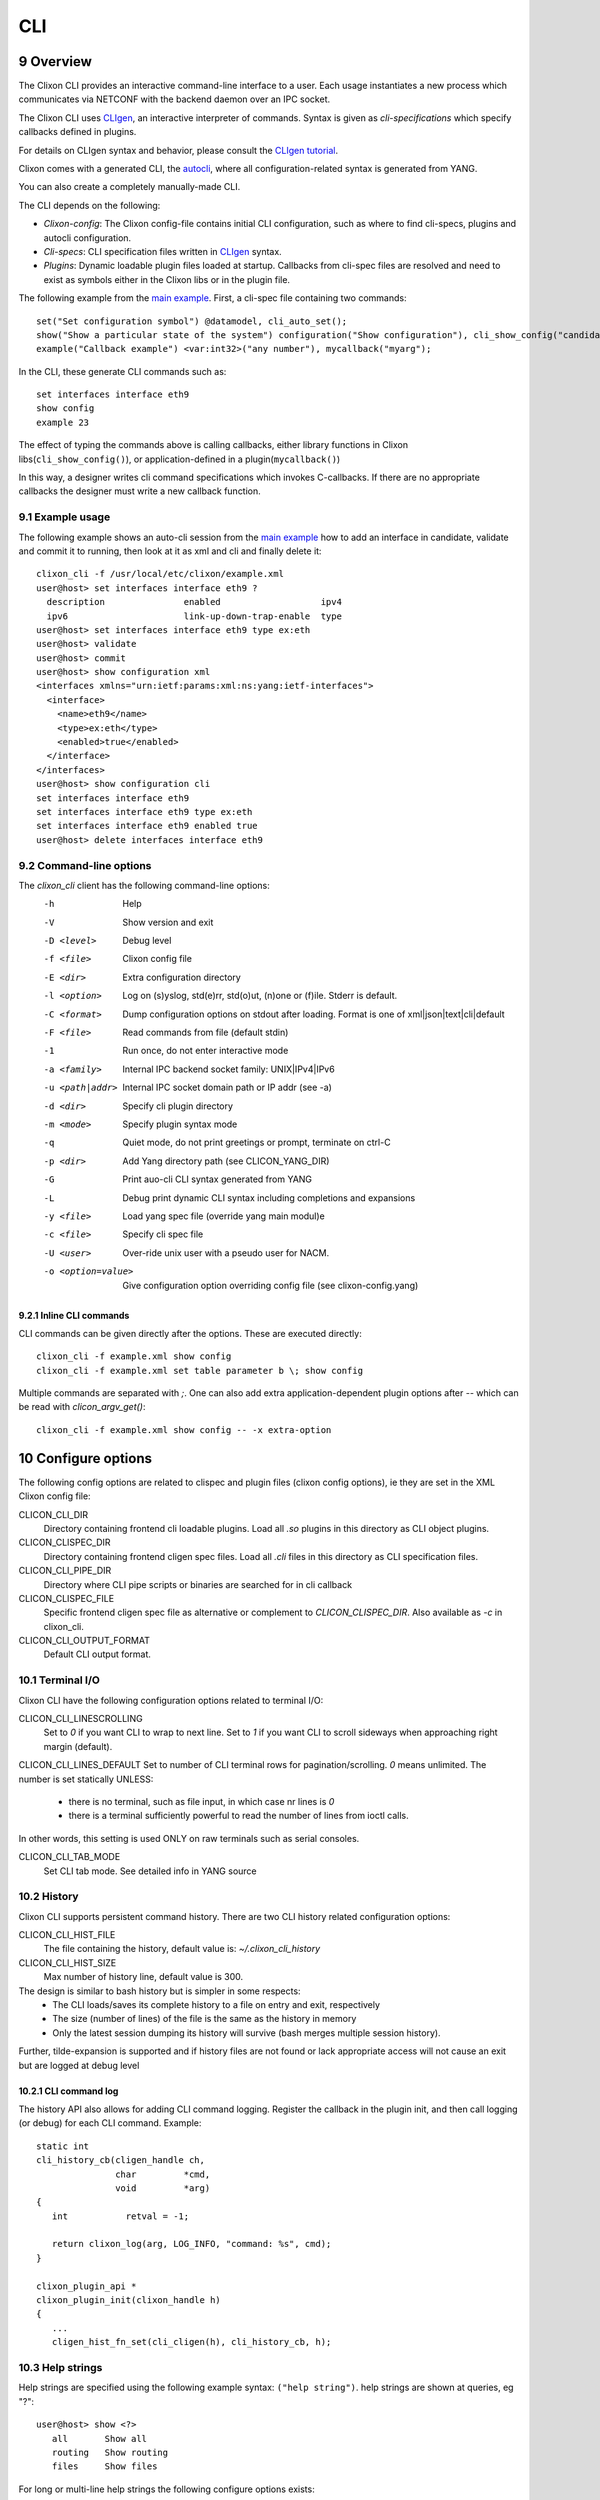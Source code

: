.. _clixon_cli:
.. sectnum::
   :start: 9
   :depth: 3

***
CLI
***

.. image:: cli1.jpg
   :width: 80%

Overview
========

The Clixon CLI provides an interactive command-line interface
to a user. Each usage instantiates a new process which communicates
via NETCONF with the backend daemon over an IPC socket.

The Clixon CLI uses `CLIgen <https://www.cligen.se>`__, an interactive
interpreter of commands. Syntax is given as *cli-specifications* which
specify callbacks defined in plugins.

For details on CLIgen syntax and behavior, please consult the `CLIgen tutorial <https://github.com/clicon/cligen/blob/master/cligen_tutorial.pdf>`_.

Clixon comes with a generated CLI, the `autocli`_, where all
configuration-related syntax is generated from YANG.

You can also create a completely manually-made CLI.

The CLI depends on the following:

* *Clixon-config*: The Clixon config-file contains initial CLI configuration, such as where to find cli-specs, plugins and autocli configuration.
* *Cli-specs*: CLI specification files written in `CLIgen <https://github.com/clicon/cligen/blob/master/cligen_tutorial.pdf>`_ syntax.
* *Plugins*: Dynamic loadable plugin files loaded at startup. Callbacks from cli-spec files are resolved and need to exist as symbols either in the Clixon libs or in the plugin file.

The following example from the `main example <https://github.com/clicon/clixon/tree/master/example/main>`_. First, a cli-spec file containing two commands::

  set("Set configuration symbol") @datamodel, cli_auto_set();
  show("Show a particular state of the system") configuration("Show configuration"), cli_show_config("candidate", "default", "/");
  example("Callback example") <var:int32>("any number"), mycallback("myarg");

In the CLI, these generate CLI commands such as::

   set interfaces interface eth9
   show config
   example 23

The effect of typing the commands above is calling callbacks, either
library functions in Clixon libs(``cli_show_config()``), or
application-defined in a plugin(``mycallback()``)

In this way, a designer writes cli command specifications which
invokes C-callbacks. If there are no appropriate callbacks the
designer must write a new callback function.

Example usage
-------------
The following example shows an auto-cli session from the `main example <https://github.com/clicon/clixon/tree/master/example/main>`_ how to add an interface in candidate, validate and commit it to running, then look at it as xml and cli and finally delete it::

   clixon_cli -f /usr/local/etc/clixon/example.xml
   user@host> set interfaces interface eth9 ?
     description               enabled                   ipv4
     ipv6                      link-up-down-trap-enable  type
   user@host> set interfaces interface eth9 type ex:eth
   user@host> validate
   user@host> commit
   user@host> show configuration xml
   <interfaces xmlns="urn:ietf:params:xml:ns:yang:ietf-interfaces">
     <interface>
       <name>eth9</name>
       <type>ex:eth</type>
       <enabled>true</enabled>
     </interface>
   </interfaces>
   user@host> show configuration cli
   set interfaces interface eth9
   set interfaces interface eth9 type ex:eth
   set interfaces interface eth9 enabled true
   user@host> delete interfaces interface eth9

Command-line options
--------------------
The `clixon_cli` client has the following command-line options:
  -h              Help
  -V              Show version and exit
  -D <level>      Debug level
  -f <file>       Clixon config file
  -E <dir>        Extra configuration directory
  -l <option>     Log on (s)yslog, std(e)rr, std(o)ut, (n)one or (f)ile. Stderr is default.
  -C <format>     Dump configuration options on stdout after loading. Format is one of xml|json|text|cli|default
  -F <file>       Read commands from file (default stdin)
  -1              Run once, do not enter interactive mode
  -a <family>     Internal IPC backend socket family: UNIX|IPv4|IPv6
  -u <path|addr>  Internal IPC socket domain path or IP addr (see -a)
  -d <dir>        Specify cli plugin directory
  -m <mode>       Specify plugin syntax mode
  -q              Quiet mode, do not print greetings or prompt, terminate on ctrl-C
  -p <dir>        Add Yang directory path (see CLICON_YANG_DIR)
  -G              Print auo-cli CLI syntax generated from YANG
  -L              Debug print dynamic CLI syntax including completions and expansions
  -y <file>       Load yang spec file (override yang main modul)e
  -c <file>       Specify cli spec file
  -U <user>       Over-ride unix user with a pseudo user for NACM.
  -o <option=value>  Give configuration option overriding config file (see clixon-config.yang)

Inline CLI commands
^^^^^^^^^^^^^^^^^^^
CLI commands can be given directly after the options. These are executed directly::

  clixon_cli -f example.xml show config
  clixon_cli -f example.xml set table parameter b \; show config

Multiple commands are separated with `\;`.
One can also add extra application-dependent plugin options after `--` which can be read with `clicon_argv_get()`::

    clixon_cli -f example.xml show config -- -x extra-option

Configure options
=================
The following config options are related to clispec and plugin files (clixon config options), ie they are set in the XML Clixon config file:

CLICON_CLI_DIR
  Directory containing frontend cli loadable plugins. Load all `.so` plugins in this directory as CLI object plugins.

CLICON_CLISPEC_DIR
  Directory containing frontend cligen spec files. Load all `.cli` files in this directory as CLI specification files.

CLICON_CLI_PIPE_DIR
  Directory where CLI pipe scripts or binaries are searched for in cli callback

CLICON_CLISPEC_FILE
  Specific frontend cligen spec file as alternative or complement to `CLICON_CLISPEC_DIR`. Also available as `-c` in clixon_cli.

CLICON_CLI_OUTPUT_FORMAT
  Default CLI output format.

Terminal I/O
------------
Clixon CLI have the following configuration options related to terminal I/O:

CLICON_CLI_LINESCROLLING
  Set to `0` if you want CLI to wrap to next line.
  Set to `1` if you want CLI to scroll sideways when approaching right margin (default).

CLICON_CLI_LINES_DEFAULT
Set to number of CLI terminal rows for pagination/scrolling. `0` means unlimited.  The number is set statically UNLESS:

   * there is no terminal, such as file input, in which case nr lines is `0`
   * there is a terminal sufficiently powerful to read the number of lines from ioctl calls.

In other words, this setting is used ONLY on raw terminals such as serial consoles.

CLICON_CLI_TAB_MODE
   Set CLI tab mode. See detailed info in YANG source

History
-------
Clixon CLI supports persistent command history. There are two CLI history related configuration options:

CLICON_CLI_HIST_FILE
  The file containing the history, default value is: `~/.clixon_cli_history`

CLICON_CLI_HIST_SIZE
  Max number of history line, default value is 300.

The design is similar to bash history but is simpler in some respects:
   - The CLI loads/saves its complete history to a file on entry and exit, respectively
   - The size (number of lines) of the file is the same as the history in memory
   - Only the latest session dumping its history will survive (bash merges multiple session history).

Further, tilde-expansion is supported and if history files are not found or lack appropriate access will not cause an exit but are logged at debug level

CLI command log
^^^^^^^^^^^^^^^
The history API also allows for adding CLI command logging. Register the callback in the plugin init, and then call logging (or debug) for each CLI command. Example::

   static int
   cli_history_cb(cligen_handle ch,
                  char         *cmd,
                  void         *arg)
   {
      int           retval = -1;

      return clixon_log(arg, LOG_INFO, "command: %s", cmd);
   }

   clixon_plugin_api *
   clixon_plugin_init(clixon_handle h)
   {
      ...
      cligen_hist_fn_set(cli_cligen(h), cli_history_cb, h);

Help strings
------------
Help strings are specified using the following example syntax: ``("help string")``. help strings are shown at queries, eg "?"::

    user@host> show <?>
       all       Show all
       routing   Show routing
       files     Show files

For long or multi-line help strings the following configure options exists:

CLICON_CLI_HELPSTRING_TRUNCATE
  Set to 0 to wrap long help strings to the next line. (default)
  Set to 1 to truncate long help strings at the right margin

CLICON_CLI_HELPSTRING_LINES
  Set to 0 to have no limit on the number of help string lines per command
  Set to <n> to limit the the number of help string lines

Long and multi-line help strings may especially be needed in the auto-cli, see `autocli`_.

Modes
-----
The CLI can have different *modes* which is controlled by a config option and some internal clispec variables. The config options are:

CLICON_CLI_MODE
  Startup CLI mode. This should match a ``CLICON_MODE`` variable setting in one of the clispec files. Default is "base".
CLICON_CLI_VARONLY
  Do not include keys in cvec in cli vars callbacks

Inside the clispec files ``CLICON_MODE`` is used to specify to which modes the syntax in a specific file defines. For example, if you have major modes `configure` and `operation` you can have a file with commands for only that mode, or files with commands in both, (or in all).

First, lets add a single command in the configure mode::

  CLICON_MODE="configure";
  show configure;

Then add syntax to both modes::

  CLICON_MODE="operation:configure";
  show("Show") files("Show files");

Finally, add a command to all modes::

  CLICON_MODE="*";
  show("Show") all("Show all");

Note that CLI command trees are merged so that show commands in other files are shown together. Thus, for example, using the clispecs above the two modes are the three commands in total for the *configure* mode::

  > clixon_cli -m configure
  user@host> show <TAB>
    all     routing      files

but only two commands  in the *operation* mode::

  > clixon_cli -m operation
  user@host> show <TAB>
    all      files

Cli-spec variables
------------------
A CLI specification file (note not clixon config file) typically starts with the following variables:

CLICON_MODE
  A colon-separated list of CLIgen `modes`. The CLI spec in the file are added to *all* modes specified in the list. You can also use wildcards ``*`` and '`?``.

CLICON_PROMPT
  A string describing the CLI prompt using a very simple format with: ``%H`` (host) , ``%U`` (user) , ``%T`` (tty),  ``%W`` (last element of working path), ``%w`` (full working path).

CLICON_PLUGIN
  The name of the object file containing callbacks in this file.

CLICON_PIPETREE
  Name of a pipe output tree as described in

CLI callbacks
=============
CLI callback functions are "library" functions that an application may call from a clispec. A
user is expected to create new application-specific callbacks.

There are two major types of CLI callbacks:

1. Command callbacks, to implement the semantics of a CLI command
2. Expand callbacks, for providing a set of values to a variable

Command callbacks
-----------------
A CLI command callback is invoked as a result of a command and implements its semantics,
and is  given as the last statement in a command.

Clixon provides several command callbacks, but a developer typically
adds new commands applicable for the application.

Consider the following clispec example of the command callback ``mycallback()``::

   example("Callback example") <var:int32>("any number"), mycallback("myarg");

The example contains a keyword (`example`) and a variable (`var`), while `mycallback` is the CLI callback with argument: (`myarg`).

In C, the callback has the following signature::

  int mycallback(clixon_handle h, cvec *cvv, cvec *argv);

Suppose a user enters the following command in the CLI::

  user@host> example 23

The callback is called with the following parameters::

  cvv:
     0: example 23
     1: 23
  argv:
     0: "myarg"

which means that `cvv` contains dynamic values set by the user, and `argv` contains static values set by the clispec designer.

Expand callbacks
----------------
Some variables may need a dynamic set of values to choose from, for example, currently existing interface names.

An expand callback is always given `inside` a variable declaration.

Clixon currently provides the following set of expand callbacks:

- ``expand_dbvar()``: finding datastore symbols
- ``expand_dir()``: for files in a directory
- ``expand_yang_list()``: finding YANG symbols

Just like command callbacks, a developer can add new expand functions.

An example of finding datastore symbols in the `candidate` datastore::

   table parameter <var:int32 expand_dbvar("candidate", "/clixon-example:table/parameter=%s/value")>

where the second argument is an `api-path` (see Section `Api-path-fmt`_) defining a datastore object.

Example, assume there are two table parameters in the candidate datastore::

  cli> table parameter <?>
       a     Table paramter
       b     Table parameter

Expanding of leafrefs
^^^^^^^^^^^^^^^^^^^^^
Expansion of leafrefs is by default the referred node, but can be changed by the the `leafref-no-refer` label.
Typically, "add" operations follow the reference to the referred nodes while "delete" operations do not.

With an example YANG::

   list parameter{
      key name;
      leaf name{
         description "referred node";
         type string;
      }
   }
   leaf-list leafref{
      description "referring node";
      type leafref{
         path "../parameter/name";
   }

Example clispec::

   set leafref <var:int32 expand_dbvar(...) ...;
   delete leafref <var:int32 expand_dbvar(...), leafref-no-refer> ...;

Similarly, using tree references::

  add @tree, cli_add();
  delete @tree, @add:leafref-no-refer, cli_delete();

Show commands
=============
Clixon includes show commands for showing datastore and state content. An application may use these functions as basis for more specialized show functions. Some show functions are:

- ``cli_show_config()`` - Multi-purpose show function for manual CLI show commands
- ``cli_show_auto()`` - Used in conjunction with the autocli with expansion trees
- ``cli_show_auto_mode()`` - Used in conjunction with the autocli with edit-modes
- ``cli_pagination()`` - Show paginated data of a large list

The CLI show functions are utility functions in the sense that they are not part of the core functionality and a user or product may want to specialize them.

.. note::
        CLI library functions are subject to change in new releases

cli_show_config
---------------
The ``cli_show_config`` is a basic function to display datastore and state data. A typical use in a cli spec is as follows::

    show("Show configuration"), cli_show_config("candidate", "text");

Using this command in the CLI could provicde the following output::

    cli> show
    <table xmlns="urn:example:clixon">
       <parameter>
          <name>a</name>
          <value>x</value>
       </parameter>
    </table>

The callback has the following parameters, only the first is mandatory:

 * `dbname` : Name of datastore to show, such as "running", "candidate" or "startup"
 * `format` : Show format, one of `text`, `xml`, `json`, `cli`, `netconf`, or `default` (see :ref:`datastore formats <clixon_datastore>`)
 * `xpath`  : Static xpath (only present in this API function)
 * `namespace` : Default namespace for xpath (only present in this API function)
 * `pretty` : If `true`, make output pretty-printed
 * `state`  : If `true`, include non-config data in output
 * `default` : Optional default retrieval mode: one of `report-all`, `trim`, `explicit`, `report-all-tagged`. See also extended values below
 * `prepend` : Optional prefix to prepend before cli syntax output, only valid for CLI format.
 * `fromroot` : If `false` show from xpath node, if `true` show from root

cli_show_auto
-------------
The ``cli_show_auto()`` callback is used together with the autocli to show sub-parts of a configured tree using expansion. A typical definition is as follows::

      show("Show expand") @datamodelshow, cli_show_auto("candidate", "xml");

That is, it must always be used together with a tree-reference as described in Section `autocli`_.

An example CLI usage is::

    cli> show table parameter a
    <parameter>
       <name>a</name>
       <value>x</value>
    </parameter>

The arguments are similar to `cli_show_config` with the difference that the `xpath` is implicitly defined by the current position of the tree reference::

 * `dbname` : Name of datastore to show, such as "running", "candidate" or "startup"
 * `format` : Show format, one of `text`, `xml`, `json`, `cli`, `netconf`, or `default` (see :ref:`datastore formats <clixon_datastore>`)
 * `pretty` : If `true`, make output pretty-printed
 * `state`  : If `true`, include non-config data in output
 * `default` : Optional default retrieval mode: one of `report-all`, `trim`, `explicit`, `report-all-tagged`. See also extended values below
 * `prepend`  : Opional prefix to print before cli syntax output, only valid for CLI format.

cli_show_auto_mode
------------------
The ``cli_show_auto_mode()`` callback also used together with the autocli but instead of expansion uses the edit-modes (see Section `edit modes`_).
A typical definition is::

      show, cli_show_auto_mode("candidate");

An example usage using edit-modes is::

      cli> edit table
      cli> show
      <parameter>
        <name>a</name>
        <value>x</value>
      </parameter>

Same parameters as ``cli_show_auto``

cli_start_program
------------------
You need to add a callback and its name in the `.cli` file.

Here is an example of how you can do it::

    run_program_err("Run program"), cli_start_program();
    run_program_python3("Run program"), cli_start_program("python3");
    run_program_python3_source_arg("Run program"), cli_start_program("python3", "/tmp/test.py");
    run_program_python3_source_arg_vector("Run program") <source:rest>("Path program"), cli_start_program("python3");
    run_program_python3_source_arg_vector_err("Run program") <source:rest>("Path program"), cli_start_program("python3", "/tmp/test2.py");
    run_program_bash("Run program"), cli_start_program("bash");

What the above-described callbacks do:

Starts a new process and the specified program in it. The function creates a new child process and starts the specified program in it.
Before starting the program in the child process, environment variables are set from the cvv.
The function checks the parameters passed to it. Situations where at least one function argument is absent
or when two arguments are present both in the function and in the cvv vector are considered invalid.


``run_program_python3_source_arg_vector_err`` will fail because you can either enter interactively or write in a call::

    roma@f-15 /> run_program_python3_source_arg_vector_err /tmp/test.py
    Aug 14 08:52:47.375126: cli_start_program: 830: Plugins: A lot of arguments: Invalid argument
    CLI command error

``run_program_err`` will fail because there are no parameters::

    user@pc_name /> run_program_err
    Aug 14 08:37:41.386765: cli_start_program: 826: Plugins: Can not found argument in a function: Invalid argument
    CLI command error

``run_program_bash`` executes `bash`::

    user@pc_name /> run_program_bash
    user_pc@pc_name:~#

``run_program_python3`` runs `python3`::

    user@pc_name /> run_program_python3
    Python 3.11.2 (main, May  2 2024, 11:59:08) [GCC 12.2.0] on linux
    Type "help", "copyright", "credits" or "license" for more information.
    >>>

``run_program_python3_source_arg`` runs `/tmp/test.py` using `python3`.

`/tmp/test.py` file ::

    #!/usr/bin/python3
    print("Hello world! :)")

Run: ::

    user@pc_name /> run_program_python3_source_arg
    Hello world! :)
    user@pc_name />

``run_program_python3_source_arg_vector`` entails interactive input of the filename ::

    user@pc_name run_program_python3_source_arg_vector /tmp/test.py
    Hello world! :)
    user@pc_name />

Common show parameters
----------------------

with-default parameter
^^^^^^^^^^^^^^^^^^^^^^
All show commands have an optional `with-default` retrieval mode: one of `report-all`, `trim`, `explicit`, `report-all-tagged`. There are also extra propriatary modes of `default` serving as examples:

 * `NULL`, default with-default value, usually `report-all`
 * `report-all-tagged-default`, which gets the config as `report-all-tagged` but strips the tags/attributes (same as `report-all`).
 * `report-all-tagged-strip`, which also gets the config as `report-all-tagged` but strips the nodes associated with the default tags (same as `trim`).

pretty parameter
^^^^^^^^^^^^^^^^
All show commands have a pretty-print parameter. If `true` the putput is pretty-printed.
Indentation level is controlled by the ``PRETTYPRINT_INDENT`` compile-time option

Output pipes
============
Output pipes resemble UNIX shell pipes and are useful to filter or modify CLI output. Example::

  cli> print all | grep parameter
    <parameter>5</parameter>
    <parameter>x</parameter>
  cli> show config | showas json
    {
      "table": {
        "parameter": [
            ...
  cli>

Output pipe functions are declared using a special variant of a CLI tree
with a name starting with a `vertical bar`. Example::

  CLICON_MODE="|mypipe";
  \| {
     grep <arg:rest>, pipe_grep_fn("-e", "arg");
     showas json, pipe_json_fn();
  }

where ``pipe_grep_fn`` and ``pipe_json_fn`` are special callbacks that use stdio to modify output.

Such a pipe tree can be referenced with either an explicit reference, or an implicit rule.

Only a single level of pipes is possibly in this release. For example, ``a|b|c`` is `not` possible.

.. note::
        Only one level of pipes is supported

Explicit reference
------------------
An explicit reference is for single commands. For example, adding a pipe to the print commands::

   print, print_cb("all");{
      @|mypipe, print_cb("all");
      all @|mypipe, print_cb("all");
      detail;
   }

where a pipe tree is added as a tree reference, appending pipe functions to the regular ``print_cb`` callback.
Note that the following commands are possible in this example::

   print
   print | count
   print all | count
   print detail

Implicit rule
-------------
An implicit rule adds pipes to `all` commands in a cli mode. An example of an implicit rule is as follows::

   CLICON_PIPETREE="|mypipe";
   print, print_cb("all");{
      all, print_cb("all");
      detail, print_cb("detail);
   }

where the pipe tree is added implicitly to all commands in that file, and possibly on other files with the same mode.

Pipe trees also work for sub-trees, ie a subtree referenced by the top-level tree may also use output pipes.

Combinations
------------
It is possible to combine an implicit (default) rule with an explict rule as follows::

   CLICON_MODE="|commonpipe";
   print, print_cb("all");{
      @|mypipe, print_cb("all");
      all @|mypipe, print_cb("all");
      detail;
   }

In this example, `print` and `print all` use the `¡mypipe` menu, while `print detail` uses the `|common` menu

Inheriting
----------
Sub-trees inherit pipe commands from the top-level according to the following rules:
  1. Top-level implicit rules are inherited to all sub-trees, unless
  2. Explicit rules are present at the tree-reference
  3. No pipe commands are allowed in a pipe-command (only single level allowed)

Rules 1 and 2 are illustrated as follows::

   CLICON_MODE="|commonpipe";
   aaa {
      @datamodel, cli_show();
      @|mypipe, cli_show();
   }
   bbb {
      @datamodel, cli_show();
   }

Pipe commands in the `datamodel` tree are `|mypipe` if preceeded by `aaa`, but `|commonpipe` if preceeded by `bbb`

Generic pipe functions
----------------------

You can write own scripts and use them as output pipe functions by placing them in `CLICON_CLI_PIPE_DIR`.

Assume for example that ``CLICON_CLI_PIPE_DIR=/usr/local/lib/controller/pipes``, and that a script `first.sh` is placed in that dir, with the following content::

  #!/usr/bin/env bash
  head -1

Then add a pipe command  as follows::

   generic("Generic callbacks") <callback:string expand_dir("/usr/local/lib/controller/pipes", "\.sh$")>("Callback"), pipe_generic("callback");

Then, start the CLI::

  cli> show config | generic ?
  first.sh
  cli> show config | generic first.sh
  <config>
  cli>

CLI aliases
===========
Clixon provides a simple API for creating CLI aliases.

Three clispec utility functions exists that create and show aliases as follows:

1. `cli_alias_add` : Add a constant alias command by specifying name and command
2. `cli_aliasref_add` : Add an alias command by using completion
3. `cli_alias_show` : Show aliases

An example clispec using these three functions::

   alias("Define alias function") <name:string>("Name of alias") <command:rest>("Alias commands"), cli_alias_add("name", "command");
   aliasref("Define alias function using completion") <name:string>("Name of alias") @example, cli_aliasref_add("name");
   show("Show a particular state of the system") alias, cli_alias_show();

Example of setting a CLI alias, invoking it, and showing its definition::

  cli> alias cmd show config
  cli> cmd
    <table>
       <parameter/>
    </table>
  cli> show alias
    cmd: show config
  cli>

Restrictions
------------
The alias API is limited and an application developer may need to modify or extend these functions when integrating aliases into a system. These cases include:

1. Saving aliases persistently, eg an src file.
2. Adding help-texts
3. Mode/tree support

Autocli
=======
The Clixon CLI contains parts that are *generated* from a YANG
specification. This *autocli* is generated from YANG into CLI specifications,
parsed and merged into the top-level Clixon CLI.

The autocli is configured using three basic mechanisms:

1. `Config file`_ : Modify behavior of the generated tree
2. `Tree expansion`_: How the generated cli is merged into the overall CLI
3. `YANG Extensions`_: Modify CLI behavior via YANG

Each mechanism is described in sub-sections below, but first an overview of autocli usage.

Overview
--------
Consider a (simplified) YANG specification, such as::

  module example {
    container table {
      list parameter{
        key name;
        leaf name{
          type string;
        }
      }
    }
  }

An example of a generated syntax is as follows (again simplified)::

   table; {
      parameter <name:string>;
   }

The auto-cli syntax is loaded using a `sub-tree operator`_ such as ``@datamodel`` into the Clixon CLI as follows::

  CLICON_PROMPT="%U@%H %W> ";
  set @datamodel, cli_auto_set();
  merge @datamodel, cli_auto_merge();
  delete @datamodel, @add:leafref-no-refer, cli_auto_del();
  show config, cli_auto_show("datamodel", "candidate", "text", true, false);{
     @datamodel, cli_show_auto("candidate", "text");
  }

For example, the `set` part is expanded using the CLIgen tree-operator to something like::

  set table, cli_auto_set(); {
        parameter <name:string>, cli_auto_set();
  }

An example run of the above example is as follows::

  > clixon_cli
  user@host /> set table ?
    <cr>
    parameter
  user@host /> set table parameter 23
  user@host /> show config
  table {
     parameter {
        name 23;
     }
  }
  user@host />

where the generated autocli extends the Clixon CLI with YANG-derived configuration statements.

NETCONF operations
------------------
The autocli `set/merge/delete` commands are modelled after NETCONF operations as defined in the `NETCONF RFC <https://datatracker.ietf.org/doc/html/rfc6241#section-7.2>`_, with the following (shortened) definition, and mapping to the autocli operations above):

* `merge`: (Autocli `merge`) The configuration data is merged with the configuration in the configuration datastore
* `replace`: (Autocli `set`) The configuration data replaces any related configuration in the configuration datastore.
* `create`: The configuration data is added to the configuration if and only if the configuration data does not already exist in the configuration datastore.
* `delete`: The configuration data is deleted from the configuration if and only if the configuration data currently exists in the configuration datastore.
* `remove`: (Autocli `delete`) The configuration data is deleted from the configuration if the configuration data currently exists in the configuration datastore.  If the configuration data does not exist, the "remove" operation is silently ignored

In particular, the autocli `set` operation may cause some
confusion. For terminals, i.e., CLI commands derived from YANG leaf or
leaf-list, the behavior of "replace/set" and "merge" are
identical. However for non-terminals (i.e., CLI commands derived from
YANG container or list) "replace/set" and "merge" differ: "set"
replaces the existing configuration. "Merge" merges the existing
configuration.

Example, where x is (derived from) a container and y is (derived from) a leaf::

  set x y 22
  set x y 24      # Replace y: y changes value to 24
  set x           # Replace x: y is removed
  merge x y 26
  merge x y 28    # Merge y: y changes value to 28
  merge x         # Merge x: y still has value 28

Therefore, most users may want to use `merge` as default autocli operation, instead of `set`.

.. note::
        Use autocli `merge` as default operation

Config file
-----------
The clixon config file has a ``<autocli>`` sub-clause for global
autocli configurations.  A typical CLI configuration
with default autocli settings is as follows::

  <clixon-config xmlns="http://clicon.org/config">
    <CLICON_CONFIGFILE>/usr/local/etc/clixon/example.xml</CLICON_CONFIGFILE>
    ...
    <autocli>
      <module-default>true</module-default>
      <list-keyword-default>kw-nokey</list-keyword-default>
      <treeref-state-default>false</treeref-state-default>
      <edit-mode-default>list container</edit-mode-default>
      <completion-default>true</completion-default>
    </autocli>
  </clixon-config>

The autocli configuration consists of a set of default *options*, followed by a set of *rules*. For more info see the ``clixon-autocli.yang`` specification.

Options
^^^^^^^
The following options set default values to the auto-cli, some of these may be further refined by successive rules.

`module-default`
   How to generate the autocli from modules:

   - If `true`, all modules with a top-level datanode are generated, ie they get a top-level entry in the ``@basemodel`` tree. You can explicitly disable modules. This is default
   - If `false`, you need to explicitly enable modules for autocli generation  using `module enable rules`_.

`list-keyword-default`
   How to generate the autocli from YANG lists.
   There are several variants defined. To understand the different variants, consider a simple YANG LIST defintion as follows::

      list a {
         key x;
	 leaf x;
	 leaf y;
      }

   The different variants with the resulting autocli are as follows:

   - `kw-none` : No extra keywords, only variables: ``a <x> <y>``
   - `kw-nokey` : Keywords on non-key variables: ``a <x> y <y>``. This is default.
   - `kw-all` : Keywords on all variables: ``a x <x> y <y>``

`treeref-state-default`
   If generate autocli from YANG *state* data. The motivation for this option is that many specs have very large state parts. In particular, some openconfig YANG specifications have  ca 10 times larger state than config parts.

   - If `true`, generate CLI from YANG state/non-config statements, not only from config data.
   - If `false` do not generate autocli commands from YANG state data. This is default.

`edit-mode-default`
   Open automatic edit-modes for some YANG keywords and do not allow others.
   A CLI edit mode opens a carriage-return option and changes the context to be
   in that local context.
   For example::

      user@host> interfaces interface e0<cr>
      eth0>

   Default is to generate edit-modes for all YANG containers and lists. For more info see `edit modes`_

`completion-default`
   Generate code for CLI completion of existing db symbols.
   That is, check existing configure database for completion options.
   This is normally always enabled.

`grouping-treeref`
   Controls the behaviour when generating CLISPEC of YANG `uses` statements into the
   corresponding `grouping` definition. If `true`, use indirect tree reference ``@treeref``
   to reference the grouping definition. This may reduces memory footprint of the CLI.

`clispec-cache`
   Autocli cache mode for saving generated autocli clispecs between runs.
   Set to `readwrite` to get a dynamic cache behavior.

`clispec-cache-dir`
   Directory for generated clispecs. Directory is created if it does not exist.
   The cli client must have read/write access to this directory.
   The directory is expanded, ie can be relative and include tilde.

Rules
^^^^^
To complement options, a set of rules to further define the autocli can be defined.
Common rule fields are:

`name`
   Arbitrary name assigned for the rule, must be unique.

`operation`
   Rule operation, There are currently two operations defined: `module enable` and command `compress`.

`module-name`
   Name of the module associated with this rule.
   Wildchars '*' and '?' can be used (glob pattern).
   Revision and yang suffix are omitted.
   Example: ``openconfig-*``

Module enable rules
^^^^^^^^^^^^^^^^^^^
Module enable rules are used in combination with
``module-default=false`` to enable CLI generation for a limited set of
YANG modules.

For example, assume you want to enable modules `example1`, `example2` and no others::

   <autocli>
      <module-default>false</module-default>
      <rule>
         <name>include example</name>
         <operation>enable</operation>
         <module-name>example*</module-name>
     </rule>
   </autocli>

If the option ``module-default`` is ``true``, module enable rules have no effect since all modules are already enabled.

You can also disable all modules by default, and enable them individually, like the following example shows::

   <autocli>
      <module-default>true</module-default>
      <rule>
         <name>exclude example 2</name>
         <operation>disable</operation>
         <module-name>example2</module-name>
     </rule>
   </autocli>

Likewise, ``disable`` rules have no effect if ``module-default`` is ``false``.

Compress rules
^^^^^^^^^^^^^^
Compress rules are used to skip CLI commands, making the complete command name shorter.

For example, assume YANG definition::

   container interfaces {
      list interface {
         ...
      }
   }

Instead of typing ``interfaces interface e0`` you would want to type only ``interface e0``.
The following rule matches all YANG containers with lists as its only child, and removes the keyword ``interfaces``::

   <rule>
      <name>compress</name>
      <operation>compress</operation>
      <yang-keyword>container</yang-keyword>
      <yang-keyword-child>list</yang-keyword-child>
   </rule>

Note that this matches the openconfig compress rule: `The surrounding 'container' entities are removed from 'list' nodes <https://github.com/openconfig/ygot/blob/master/docs/design.md#openconfig-path-compression>`_

A second openconfig compress rule is `The 'config' and 'state' containers are "compressed" out of the schema. <https://github.com/openconfig/ygot/blob/master/docs/design.md#openconfig-path-compression>`_ as examplified here (for 'config' only)::

   <rule>
      <name>openconfig compress</name>
      <operation>compress</operation>
      <yang-keyword>container</yang-keyword>
      <schema-nodeid>config</schema-nodeid>
      <module-name>openconfig*</module-name>
   </rule>

Specific fields for compress are:

`yang-keyword`
   If present identifes a YANG keyword which the rule applies to.
   Example: ``container``

`schema-nodeid`
   A single <id> identifying a YANG schema-node identifier as defined in RFC 7950 Sec 6.5.
   Example: ``config``

`yang-keyword-child`
   The YANG statement has a single child, and the yang type of the child is the value of this option.
   Example: : ``container``

`extension`
   The extension is set either in the node itself, or in the module the node belongs to.
   Extension prefix must be set.
   Example: ``oc-ext:openconfig-version``

Tree expansion
--------------
In the example above, the tree-reference ``@datamodel`` is used to
merge the YANG-generated cli-spec into the overall cli-spec. There are
several variants of how the generated tree is expanded with slight differences in which
symbols are shown, how completion works, etc.

They are all derivates of the basic ``@basemodel`` tree.  The following tree variants are
defined:

* ``@basemodel`` - The most basic tree including everything
* ``@datamodel`` - The most common tree for configuration with state
* ``@datamodelshow`` - A tree made for showing configuration syntax
* ``@datamodelmode`` - A tree for editing modes
* ``@datamodelstate`` - A tree for showing state as well as configuration

Note to use ``@datamodelstate`` config option ``treeref-state-default`` must be set.

YANG Extensions
---------------
A third method to define the autocli is using :ref:`YANG extensions<clixon_yang>`, where a YANG specification is annotated with extension.

Clixon provides a dedicated YANG extension for the autocli for this purpose: ``clixon-lib:autocli``.

The following example shows the main example usage of the "hide" extension of the "hidden" leaf::

   import clixon-autocli{
      prefix autocli;
   }
   container table{
      list parameter{
         ...
         leaf hidden{
            type string;
            autocli:hide;
         }
      }
   }

The CLI ``hidden`` command is not shown but the command still exists::

  cli /> set table parameter a ?
  value
  <cr>
  cli /> set table parameter a hidden 99
  cli /> show configuration
  table {
    parameter {
        name a;
        hidden 99;
    }
  }

The following autocli extensions are defined:

``hide``
   Do not show the command in eg auto-completion. This was primarily intended for operational commands such as ``start shell`` but is this context used for hiding commands generated from the associated YANG node.
``hide-show``
   Do not show the config in show configuration commands. However, retreiving a config via NETCONF or examining the datastore directly shows the hidden configure commands.
``skip``
   Skip the command altogether.
``strict-expand``
   Only show exactly the expanded options of a variable. It shuld not be possible to add a *new* value that is not in the expanded list.o
``alias``
   Replace the command with another value, only implemented for YANG leaves.

Edit modes
----------
The autocli supports *automatic edit modes* where by entering a ``<cr>``, you enter an edit mode. An edit mode is created for every YANG container or list.

For example, the example YANG previously given and the following cli-spec::

   edit @datamodelmode, cli_auto_edit("basemodel");
   up, cli_auto_up("basemodel");
   top, cli_auto_top("basemodel");
   set @datamodel, cli_auto_set();

Then an example session for illustration is as follows, where first a small config is created, then a list instance mode is entered(``parameter a``), a value changed, and a container mode (``table``)::

  user@host /> set table parameter a value 42
  user@host /> set table parameter b value 77
  user@host /> edit table parameter a
  user@host parameter=a/>
  user@host parameter=a/> show configuration
    name a;
    value 42;
  user@host parameter=a/> set value 99
  user@host parameter=a/> up
  user@host table> show configuration
  parameter {
      name a;
      value 99;
  }
  parameter {
      name b;
      value 77;
  }
  user@host table> top
  user@host />

Advanced
========
This section describes some advanced options in the Clixon CLI not described elsewhere.

Backend socket
--------------
By default, the CLI uses a UNIX socket as an IPC to communicate with
the backend.  It is possible to use an IP socket but with a restricted functionality, see :ref:`backend section<clixon_backend>`.

Start session
^^^^^^^^^^^^^
The session creation is "lazy" in the sense that a NETCONF session is
only established when needed. After the session has been
established, it is maintained (cached) by the CLI client to keep track
of candidate edits and locks, as described in 7.5 of `RFC 6241 <https://www.rfc-editor.org/rfc/rfc6241.html>`_.

If there is no backend running at the time of session establishment, a warning is printed::

  cli /> show config
  Mar 18 11:53:43: clicon_rpc_connect_unix: 541: Protocol error: /usr/local/var/example/example.sock: config daemon not running?: No such file or directory
  Protocol error: /usr/local/var/example/example.sock: config daemon not running?: No such file or directory
  cli />

If at a later time, the backend is started, the session is established normally

Close session
^^^^^^^^^^^^^
After a session is established and the *backend* exits, crashes or restarts, any
state associated with the session will be lost, including:

* explicit locks
* edits in candidate-db

If the backend exits during an existing session, it will close with the same error message as above::

  cli /> show config
  Mar 18 11:53:43: clicon_rpc_connect_unix: 541: Protocol error: /usr/local/var/example/example.sock: config daemon not running?: No such file or directory
  Protocol error: /usr/local/var/example/example.sock: config daemon not running?: No such file or directory
  cli />

If the backend restarts, a new session is created with a warning::

  cli /> show configuration
  Mar 18 11:57:55: The backend was probably restarted and the client has reconnected to the backend. Any locks or candidate edits are lost.
  cli />

Alternative
^^^^^^^^^^^
It is possible to change the default behavior by undefining the compile-option: `#undef PROTO_RESTART_RECONNECT`. If so, the CLI is exited when the existing session is closed in anyway::

  cli /> show configuration
  Mar 18 12:02:57: clicon_rpc_msg: 210: Protocol error: Unexpected close of CLICON_SOCK. Clixon backend daemon may have crashed.: Cannot send after transport endpoint shutdown
  Protocol error: Unexpected close of CLICON_SOCK. Clixon backend daemon may have crashed.: Cannot send after transport endpoint shutdown
  bash#

Sub-tree operator
-----------------
Sub-trees are defined using the tree operator `@`. Every mode gets assigned a tree which can be referenced as `@name`. This tree can be either on the top-level or as a sub-tree. For example, create a specific sub-tree that is used as sub-trees in other modes::

  CLICON_MODE="subtree";
  subcommand{
    a, a();
    b, b();
  }

then access that subtree from other modes::

  CLICON_MODE="configure";
  main @subtree;
  other @subtree,c();

The configure mode will now use the same subtree in two different commands. Additionally, in the `other` command, the callbacks are overwritten by `c`. That is, if `other a`, or `other b` is called, callback function `c` is invoked.

Translators
-----------
CLIgen supports wrapper functions that can take the output of a
callback and transform it to something else.

The CLI can perform variable translation. This is useful if you want to
process the input, such as hashing, encrypting or in other way
translate the input.

The following example is based on the main Clixon example and is included in the regression tests. In the following CLI specification, a "translate" command sets a modifed value to the "table/parameter=translate/value"::

  translate <value:string translate:cli_incstr()>, cli_set("/clixon-example:table/parameter=translate/value");

If you run this example using the `cli_incstr()` function which increments the characters in the input, you get this result::

  user@host> translate HAL
  user@host> show configuration
  table {
     parameter {
        name translate;
        value IBM;
     }
  }

The example is very simple and based on strings, but can be used also for other types and more advanced functions.

Autocli tree labels
-------------------
The autocli trees described in `tree expansion`_ are implemented using filtering of CLIgen
labels. While ``@basemodel`` includes all labels, the other trees have
removed some labels.

For most uses, the pre-defined trees above are enough, using explicit label filtering is more powerful.

The currently defined labels are:

* ``act-list``      : Terminal entries of YANG LIST nodes.
* ``act-container`` : Terminal entries of YANG CONTAINER nodes.
* ``ac-leaf``       : Leaf/leaf-list nodes
* ``act-prekey``    : Terminal entries of LIST leaf keys, except the last keys in multi-key cases.
* ``act-lastkey``   : Terminal entries of LIST leaf keys, except the last keys in multi-key cases.
* ``act-leafconst`` : Terminal entries of non-empty non-key YANG LEAF/LEAF_LISTs command nodes.
* ``act-leafvar``   : Terminal entries of non-key YANG LEAF/LEAF_LISTs variable nodes.
* ``ac-state``      : Nodes which have YANG ``config false`` as child
* ``ac-config``     : Nodes nodes which do not have any state nodes as siblings

Labels with prefix ``act_`` are *terminal* labels in the sense that they mark a terminal command, ie the node itself; while labels with ``ac_`` represent the non-terminal, ie the whole sub-tree.

As an example, the ``@datamodel`` tree is ``basemodel`` with labels removed as follows::

   @basemodel, @remove:act-prekey, @remove:act-list, @remove:act-leaf, @remove:ac-state;

which is an alternative way of specifying the datamodel tree.

Extensions to CLIgen
--------------------
Clixon adds some features and structure to CLIgen which include:

- A plugin framework for both textual CLI specifications(.cli) and object files (.so)
- Object files contains compiled C functions referenced by callbacks in the CLI specification. For example, in the cli spec command: `a,fn()`, `fn` must exist in the object file as a C function.
- The CLIgen `treename` syntax does not work.
- A CLI specification file is enhanced with the CLIgen variables `CLICON_MODE`, `CLICON_PROMPT`, `CLICON_PLUGIN` and `CLICON_PIPETREE`.
- Clixon generates a command syntax from the Yang specification that can be referenced as `@datamodel`. This is useful if you do not want to hand-craft CLI syntax for configuration syntax.

Example of `@datamodel` syntax:
::

  set    @datamodel, cli_set();
  merge  @datamodel, cli_merge();
  create @datamodel, cli_create();
  show   @datamodel, cli_show_auto("running", "xml");

The commands (eg `cli_set`) will be called with the first argument an api-path to the referenced object.

Running CLI scripts
-------------------
The CLI can run scripts using either the ``-1`` option for single commands::

  clixon_cli -1 show version
  4.8.0.PRE

Or using the ``-F <file>`` command-line option to redirect input from file

  clixon_cli -F file

Or using "shebang"::

  #!/usr/local/bin/clixon_cli -F
  show version
  quit

Two caveats regarding "shebang":
  1. The clixon config file is `/usr/local/etc/clixon.xml`
  2. The mode is `CLICON_CLI_MODE`

You may mod this by using soft links or creating a new executable to use use in the "shebang" with other default values.

How to deal with large specs
----------------------------
CLIgen is designed to handle large specifications in runtime, but it may be
difficult to handle large specifications from a design perspective.

Here are some techniques and hints on how to reduce the complexity of large CLI specs:

Sub-modes
^^^^^^^^^
The `CLICON_MODE` is used to specify in which modes the syntax in a specific file should be added. For example, if you have major modes `configure` and `operation` you can have a file with commands for only that mode, or files with commands in both, (or in all).

First, lets add a basic set in each::

  CLICON_MODE="configure";
  show configure;

and::

  CLICON_MODE="operation";
  show configure;

Note that CLI command trees are *merged* so that show commands in other files are shown together. Thus, for example:
::

  CLICON_MODE="operation:files";
  show("Show") files("files");

will result in both commands in the operation mode:
::

  > clixon_cli -m operation
  user@host> show <TAB>
    configure      files

but::

  > clixon_cli -m configure
  user@host> show <TAB>
    configure

Sub-trees
^^^^^^^^^
You can also use sub-trees and the the tree operator `@`. Every mode gets assigned a tree which can be referenced as `@name`. This tree can be either on the top-level or as a sub-tree. For example, create a specific sub-tree that is used as sub-trees in other modes::

  CLICON_MODE="subtree";
  subcommand{
    a, a();
    b, b();
  }

then access that subtree from other modes::

  CLICON_MODE="configure";
  main @subtree;
  other @subtree,c();

The configure mode will now use the same subtree in two different commands. Additionally, in the `other` command, the callbacks will be overwritten by `c`. That is, if `other a`, or `other b` is called, callback function `c` will be invoked.

C-preprocessor
^^^^^^^^^^^^^^
You can also add the C preprocessor as a first step. You can then define macros, include files, etc. Here is an example of a Makefile using cpp::

   C_CPP    = clispec_example1.cpp clispec_example2.cpp
   C_CLI    = $(C_CPP:.cpp=.cli
   CLIS     = $(C_CLI)
   all:     $(CLIS)
   %.cli : %.cpp
        $(CPP) -P -x assembler-with-cpp $(INCLUDES) -o $@ $<

Bits
----
The Yang bits built-in type as defined in RFC 7950 Sec 9.7 provides a set of bit names. In the CLI, the names should be given in a white-spaced delimited list, such as ``"fin syn rst"``.

The RFC defines a "canonical form" where the bits appear ordered by their position in YANG, but Clixon validation accepts them in any order.

Given them in XML and JSON follows thus, eg XML::

   <flags>fin rst syn</flags>

Clixon CLI does not treat individual bits as "first-level objects". Instead it only validates the whole string of bit names. Operations (add/remove) are made atomically on the whole string.

Api-path-fmt
------------
The clixon CLI uses an internal meta-format called ``api_path_fmt`` which is used to generate api-paths, as described in Section :ref:`XML <clixon_xml>`.

An api-path-fmt extends an api-path with ``%`` flag characters (like ``printf``) as follows:

* %s: The value of a cligen-variable
* %k: The key of a YANG list

Example, an explicit clispec expansion variable could be::

  <name:string expand_dbvar("candidate","/interface=%s/%k")>

which could expand to ``/interface=eth0/mykey`` if "eth0" is given as the "name" variable and "mykey" is the YANG interface list key.
